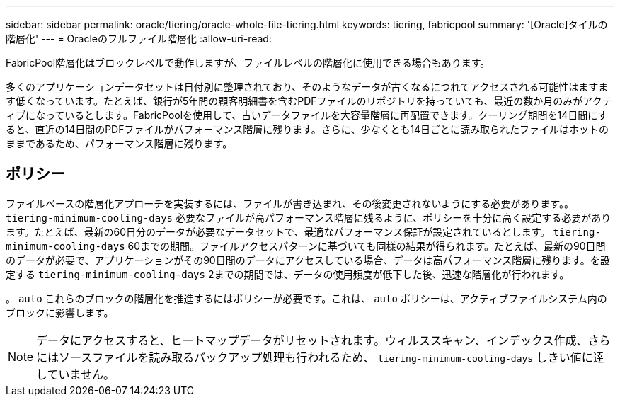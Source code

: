 ---
sidebar: sidebar 
permalink: oracle/tiering/oracle-whole-file-tiering.html 
keywords: tiering, fabricpool 
summary: '[Oracle]タイルの階層化' 
---
= Oracleのフルファイル階層化
:allow-uri-read: 


[role="lead"]
FabricPool階層化はブロックレベルで動作しますが、ファイルレベルの階層化に使用できる場合もあります。

多くのアプリケーションデータセットは日付別に整理されており、そのようなデータが古くなるにつれてアクセスされる可能性はますます低くなっています。たとえば、銀行が5年間の顧客明細書を含むPDFファイルのリポジトリを持っていても、最近の数か月のみがアクティブになっているとします。FabricPoolを使用して、古いデータファイルを大容量階層に再配置できます。クーリング期間を14日間にすると、直近の14日間のPDFファイルがパフォーマンス階層に残ります。さらに、少なくとも14日ごとに読み取られたファイルはホットのままであるため、パフォーマンス階層に残ります。



== ポリシー

ファイルベースの階層化アプローチを実装するには、ファイルが書き込まれ、その後変更されないようにする必要があります。。 `tiering-minimum-cooling-days` 必要なファイルが高パフォーマンス階層に残るように、ポリシーを十分に高く設定する必要があります。たとえば、最新の60日分のデータが必要なデータセットで、最適なパフォーマンス保証が設定されているとします。 `tiering-minimum-cooling-days` 60までの期間。ファイルアクセスパターンに基づいても同様の結果が得られます。たとえば、最新の90日間のデータが必要で、アプリケーションがその90日間のデータにアクセスしている場合、データは高パフォーマンス階層に残ります。を設定する `tiering-minimum-cooling-days` 2までの期間では、データの使用頻度が低下した後、迅速な階層化が行われます。

。 `auto` これらのブロックの階層化を推進するにはポリシーが必要です。これは、 `auto` ポリシーは、アクティブファイルシステム内のブロックに影響します。


NOTE: データにアクセスすると、ヒートマップデータがリセットされます。ウィルススキャン、インデックス作成、さらにはソースファイルを読み取るバックアップ処理も行われるため、 `tiering-minimum-cooling-days` しきい値に達していません。
